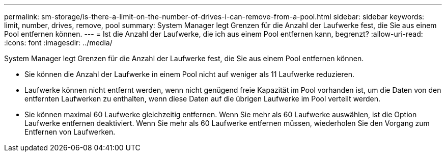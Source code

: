 ---
permalink: sm-storage/is-there-a-limit-on-the-number-of-drives-i-can-remove-from-a-pool.html 
sidebar: sidebar 
keywords: limit, number, drives, remove, pool 
summary: System Manager legt Grenzen für die Anzahl der Laufwerke fest, die Sie aus einem Pool entfernen können. 
---
= Ist die Anzahl der Laufwerke, die ich aus einem Pool entfernen kann, begrenzt?
:allow-uri-read: 
:icons: font
:imagesdir: ../media/


[role="lead"]
System Manager legt Grenzen für die Anzahl der Laufwerke fest, die Sie aus einem Pool entfernen können.

* Sie können die Anzahl der Laufwerke in einem Pool nicht auf weniger als 11 Laufwerke reduzieren.
* Laufwerke können nicht entfernt werden, wenn nicht genügend freie Kapazität im Pool vorhanden ist, um die Daten von den entfernten Laufwerken zu enthalten, wenn diese Daten auf die übrigen Laufwerke im Pool verteilt werden.
* Sie können maximal 60 Laufwerke gleichzeitig entfernen. Wenn Sie mehr als 60 Laufwerke auswählen, ist die Option Laufwerke entfernen deaktiviert. Wenn Sie mehr als 60 Laufwerke entfernen müssen, wiederholen Sie den Vorgang zum Entfernen von Laufwerken.

